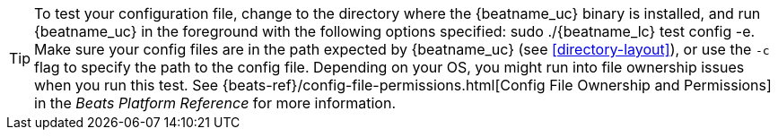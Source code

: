 ifdef::requires-sudo[]
TIP: To test your configuration file, change to the directory where the
{beatname_uc} binary is installed, and run {beatname_uc} in the foreground with
the following options specified: +./{beatname_lc} test config -e+. Make sure your
config files are in the path expected by {beatname_uc} (see <<directory-layout>>),
or use the `-c` flag to specify the path to the config file.
endif::[]

ifndef::requires-sudo[]
TIP: To test your configuration file, change to the directory where the
{beatname_uc} binary is installed, and run {beatname_uc} in the foreground with
the following options specified: +sudo ./{beatname_lc} test config -e+. Make sure
your config files are in the path expected by {beatname_uc} (see
<<directory-layout>>), or use the `-c` flag to specify the path to the config
file. Depending on your OS, you might run into file ownership issues when you
run this test. See
{beats-ref}/config-file-permissions.html[Config File Ownership and Permissions]
in the _Beats Platform Reference_ for more information.
endif::[]
